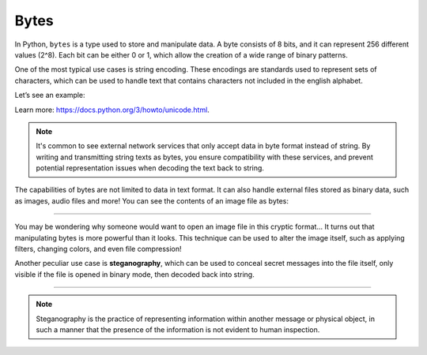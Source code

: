 ================
Bytes
================

In Python, ``bytes`` is a type used to store and manipulate data. A byte consists of 8 bits, and it can represent 256 different values (2^8). 
Each bit can be either 0 or 1, which allow the creation of a wide range of binary patterns.

One of the most typical use cases is string encoding. 
These encodings are standards used to represent sets of characters, which can be used to handle text that contains characters not included in the english alphabet. 

Let’s see an example:

.. code-block:: python
   :linenos:

    # Encoding a string with german characters using latin-1 encoding
    german_text = "Übergrößenträger"
    ENCODING_FORMAT = "latin-1"
    encoded_bytes = german_text.encode(ENCODING_FORMAT)
    print(type(encoded_bytes))  # => <class 'bytes'>
    print(encoded_bytes)  # => b'\xdcbergr\xf6\xdfentr\xe4ger'

    # Decoding latin-1 bytes back to a string
    decoded_string = encoded_bytes.decode(ENCODING_FORMAT)
    print(decoded_string)  # => "Übergrößenträger"

    some_bytes = b"jim"  # Can also be created this way
    print(type(some_bytes))  # => <class 'bytes'>

Learn more: https://docs.python.org/3/howto/unicode.html.

.. note::

    It's common to see external network services that only accept data in byte format instead of string. 
    By writing and transmitting string texts as bytes, you ensure compatibility with these services, 
    and prevent potential representation issues when decoding the text back to string.


The capabilities of bytes are not limited to data in text format. It can also handle external files stored as binary data, such as images, audio files and more! 
You can see the contents of an image file as bytes:

.. code-block:: python
   :linenos:

    # Open the image file in binary mode (“rb”)
    with open("some_image.jpg", "rb") as file:
        # Read the image bytes
        image_bytes = file.read()

    # Print the first 9 bytes of the image
    print(image_bytes[:10])  # => b'\xff\xd8\xff\xe0\x00\x10JFIF'


.. image:: https://media3.giphy.com/media/v1.Y2lkPTc5MGI3NjExcHh4OTZpcGh0Y3BlZjFyd3R6Yml0N3ZtZTNrOWh6Y2R2eDM5MmVpOCZlcD12MV9pbnRlcm5hbF9naWZfYnlfaWQmY3Q9Zw/EBId5v0YNRyPGHytLK/giphy.gif
   :alt: Description of the animation
   :align: center
   
---------------------------

You may be wondering why someone would want to open an image file in this cryptic format...
It turns out that manipulating bytes is more powerful than it looks. 
This technique can be used to alter the image itself, such as applying filters, changing colors, and even file compression! 

Another peculiar use case is **steganography**, which can be used to conceal secret messages into the file itself, only visible if the file is opened in binary mode, then decoded back into string.

.. image:: https://y.yarn.co/b55b68b6-fc2e-4de1-912c-b44502c0e208_text.gif
   :alt: Description of the animation
   :align: center
   
---------------------------

.. note::

    Steganography is the practice of representing information within another message or physical object, in such a manner that the presence of the information is not evident to human inspection.
